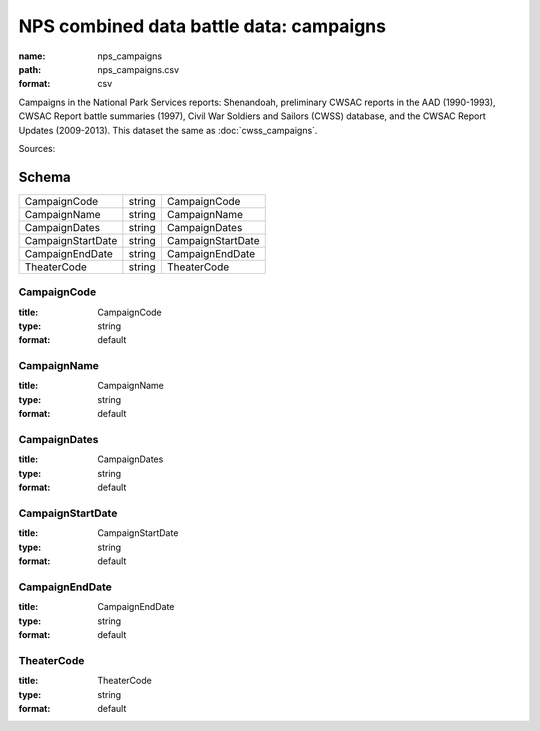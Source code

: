 ########################################
NPS combined data battle data: campaigns
########################################

:name: nps_campaigns
:path: nps_campaigns.csv
:format: csv

Campaigns in the National Park Services reports: Shenandoah, preliminary CWSAC reports in the AAD (1990-1993), CWSAC Report battle summaries (1997), Civil War Soldiers and Sailors (CWSS) database, and the CWSAC Report Updates (2009-2013).
This dataset the same as :doc:`cwss_campaigns`.



Sources: 


Schema
======



=================  ======  =================
CampaignCode       string  CampaignCode
CampaignName       string  CampaignName
CampaignDates      string  CampaignDates
CampaignStartDate  string  CampaignStartDate
CampaignEndDate    string  CampaignEndDate
TheaterCode        string  TheaterCode
=================  ======  =================

CampaignCode
------------

:title: CampaignCode
:type: string
:format: default





       
CampaignName
------------

:title: CampaignName
:type: string
:format: default





       
CampaignDates
-------------

:title: CampaignDates
:type: string
:format: default





       
CampaignStartDate
-----------------

:title: CampaignStartDate
:type: string
:format: default





       
CampaignEndDate
---------------

:title: CampaignEndDate
:type: string
:format: default





       
TheaterCode
-----------

:title: TheaterCode
:type: string
:format: default





       

